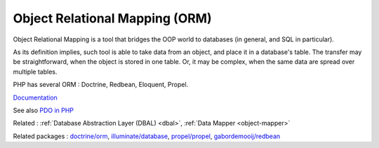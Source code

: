 .. _orm:
.. meta::
	:description:
		Object Relational Mapping (ORM): Object Relational Mapping is a tool that bridges the OOP world to databases (in general, and SQL in particular).
	:twitter:card: summary_large_image
	:twitter:site: @exakat
	:twitter:title: Object Relational Mapping (ORM)
	:twitter:description: Object Relational Mapping (ORM): Object Relational Mapping is a tool that bridges the OOP world to databases (in general, and SQL in particular)
	:twitter:creator: @exakat
	:og:title: Object Relational Mapping (ORM)
	:og:type: article
	:og:description: Object Relational Mapping is a tool that bridges the OOP world to databases (in general, and SQL in particular)
	:og:url: https://php-dictionary.readthedocs.io/en/latest/dictionary/orm.ini.html
	:og:locale: en


Object Relational Mapping (ORM)
-------------------------------

Object Relational Mapping is a tool that bridges the OOP world to databases (in general, and SQL in particular).

As its definition implies, such tool is able to take data from an object, and place it in a database's table. The transfer may be straightforward, when the object is stored in one table. Or, it may be complex, when the same data are spread over multiple tables. 

PHP has several ORM : Doctrine, Redbean, Eloquent, Propel.

`Documentation <https://en.wikipedia.org/wiki/Object%E2%80%93relational_mapping>`__

See also `PDO in PHP <https://www.php.net/manual/en/intro.pdo.php>`_

Related : :ref:`Database Abstraction Layer (DBAL) <dbal>`, :ref:`Data Mapper <object-mapper>`

Related packages : `doctrine/orm <https://packagist.org/packages/doctrine/orm>`_, `illuminate/database <https://packagist.org/packages/illuminate/database>`_, `propel/propel <https://packagist.org/packages/propel/propel>`_, `gabordemooij/redbean <https://packagist.org/packages/gabordemooij/redbean>`_
